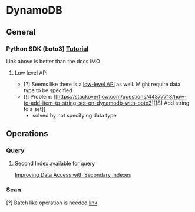 * DynamoDB
** General
*** Python SDK (boto3) [[https://docs.aws.amazon.com/amazondynamodb/latest/developerguide/GettingStarted.Python.html][Tutorial]]
Link above is better than the docs IMO
**** Low level API
- [?] Seems like there is a [[https://boto3.amazonaws.com/v1/documentation/api/latest/reference/services/dynamodb.html][low-level API]] as well. Might require data type to be specified
- [!] Problem: [[https://stackoverflow.com/questions/44377713/how-to-add-item-to-string-set-on-dynamodb-with-boto3][[S] Add string to a set]]
  + solved by not specifying data type
** Operations
*** Query
**** Second Index available for query
[[https://docs.aws.amazon.com/amazondynamodb/latest/developerguide/SecondaryIndexes.html][Improving Data Access with Secondary Indexes]]
*** Scan
[?] Batch like operation is needed [[https://docs.aws.amazon.com/amazondynamodb/latest/developerguide/GettingStarted.Python.04.html][link]]
